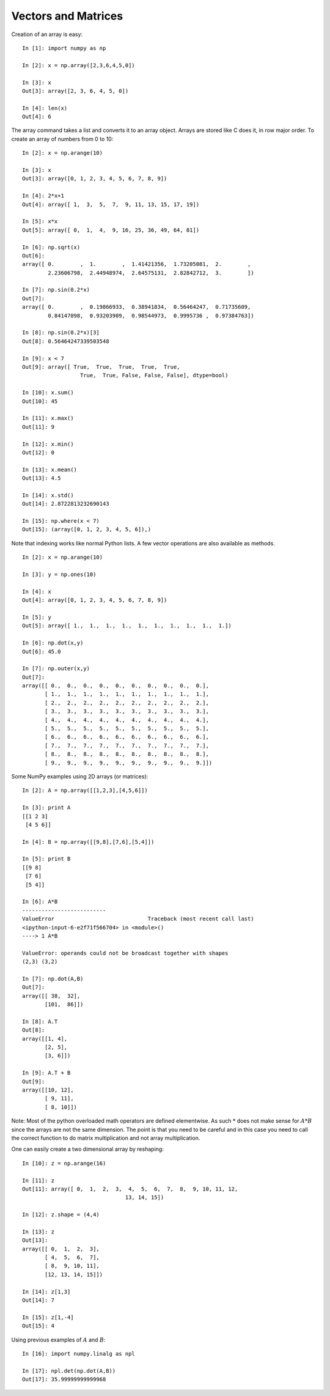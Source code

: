 Vectors and Matrices
--------------------

Creation of an array is easy:

::

    In [1]: import numpy as np

    In [2]: x = np.array([2,3,6,4,5,0])

    In [3]: x
    Out[3]: array([2, 3, 6, 4, 5, 0])

    In [4]: len(x)
    Out[4]: 6

The array command takes a list and converts it to an array object.
Arrays are stored like C does it, in row major order. To create an array
of numbers from 0 to 10:

::

    In [2]: x = np.arange(10)

    In [3]: x
    Out[3]: array([0, 1, 2, 3, 4, 5, 6, 7, 8, 9])

    In [4]: 2*x+1
    Out[4]: array([ 1,  3,  5,  7,  9, 11, 13, 15, 17, 19])

    In [5]: x*x
    Out[5]: array([ 0,  1,  4,  9, 16, 25, 36, 49, 64, 81])

    In [6]: np.sqrt(x)
    Out[6]: 
    array([ 0.        ,  1.        ,  1.41421356,  1.73205081,  2.        ,
            2.23606798,  2.44948974,  2.64575131,  2.82842712,  3.        ])

    In [7]: np.sin(0.2*x)
    Out[7]: 
    array([ 0.        ,  0.19866933,  0.38941834,  0.56464247,  0.71735609,
            0.84147098,  0.93203909,  0.98544973,  0.9995736 ,  0.97384763])

    In [8]: np.sin(0.2*x)[3]
    Out[8]: 0.56464247339503548

    In [9]: x < 7
    Out[9]: array([ True,  True,  True,  True,  True,  
                      True,  True, False, False, False], dtype=bool)

    In [10]: x.sum()
    Out[10]: 45

    In [11]: x.max()
    Out[11]: 9

    In [12]: x.min()
    Out[12]: 0

    In [13]: x.mean()
    Out[13]: 4.5

    In [14]: x.std()
    Out[14]: 2.8722813232690143

    In [15]: np.where(x < 7)
    Out[15]: (array([0, 1, 2, 3, 4, 5, 6]),)

Note that indexing works like normal Python lists. A few vector
operations are also available as methods.

::

    In [2]: x = np.arange(10)

    In [3]: y = np.ones(10)

    In [4]: x
    Out[4]: array([0, 1, 2, 3, 4, 5, 6, 7, 8, 9])

    In [5]: y
    Out[5]: array([ 1.,  1.,  1.,  1.,  1.,  1.,  1.,  1.,  1.,  1.])

    In [6]: np.dot(x,y)
    Out[6]: 45.0

    In [7]: np.outer(x,y)
    Out[7]: 
    array([[ 0.,  0.,  0.,  0.,  0.,  0.,  0.,  0.,  0.,  0.],
           [ 1.,  1.,  1.,  1.,  1.,  1.,  1.,  1.,  1.,  1.],
           [ 2.,  2.,  2.,  2.,  2.,  2.,  2.,  2.,  2.,  2.],
           [ 3.,  3.,  3.,  3.,  3.,  3.,  3.,  3.,  3.,  3.],
           [ 4.,  4.,  4.,  4.,  4.,  4.,  4.,  4.,  4.,  4.],
           [ 5.,  5.,  5.,  5.,  5.,  5.,  5.,  5.,  5.,  5.],
           [ 6.,  6.,  6.,  6.,  6.,  6.,  6.,  6.,  6.,  6.],
           [ 7.,  7.,  7.,  7.,  7.,  7.,  7.,  7.,  7.,  7.],
           [ 8.,  8.,  8.,  8.,  8.,  8.,  8.,  8.,  8.,  8.],
           [ 9.,  9.,  9.,  9.,  9.,  9.,  9.,  9.,  9.,  9.]])

Some NumPy examples using 2D arrays (or matrices):

::

    In [2]: A = np.array([[1,2,3],[4,5,6]])

    In [3]: print A
    [[1 2 3]
     [4 5 6]]

    In [4]: B = np.array([[9,8],[7,6],[5,4]])

    In [5]: print B
    [[9 8]
     [7 6]
     [5 4]]

    In [6]: A*B
    --------------------------
    ValueError                             Traceback (most recent call last)
    <ipython-input-6-e2f71f566704> in <module>()
    ----> 1 A*B

    ValueError: operands could not be broadcast together with shapes 
    (2,3) (3,2) 

    In [7]: np.dot(A,B)
    Out[7]: 
    array([[ 38,  32],
           [101,  86]])

    In [8]: A.T
    Out[8]: 
    array([[1, 4],
           [2, 5],
           [3, 6]])

    In [9]: A.T + B
    Out[9]: 
    array([[10, 12],
           [ 9, 11],
           [ 8, 10]])

Note: Most of the python overloaded math operators are defined
elementwise. As such :math:`*` does not make sense for :math:`A*B` since
the arrays are not the same dimension. The point is that you need to be
careful and in this case you need to call the correct function to do
matrix multiplication and not array multiplication.

One can easily create a two dimensional array by reshaping:

::

    In [10]: z = np.arange(16)

    In [11]: z
    Out[11]: array([ 0,  1,  2,  3,  4,  5,  6,  7,  8,  9, 10, 11, 12, 
                                    13, 14, 15])

    In [12]: z.shape = (4,4)

    In [13]: z
    Out[13]: 
    array([[ 0,  1,  2,  3],
           [ 4,  5,  6,  7],
           [ 8,  9, 10, 11],
           [12, 13, 14, 15]])

    In [14]: z[1,3]
    Out[14]: 7

    In [15]: z[1,-4]
    Out[15]: 4

Using previous examples of :math:`A` and :math:`B`:

::

    In [16]: import numpy.linalg as npl

    In [17]: npl.det(np.dot(A,B))
    Out[17]: 35.99999999999968
